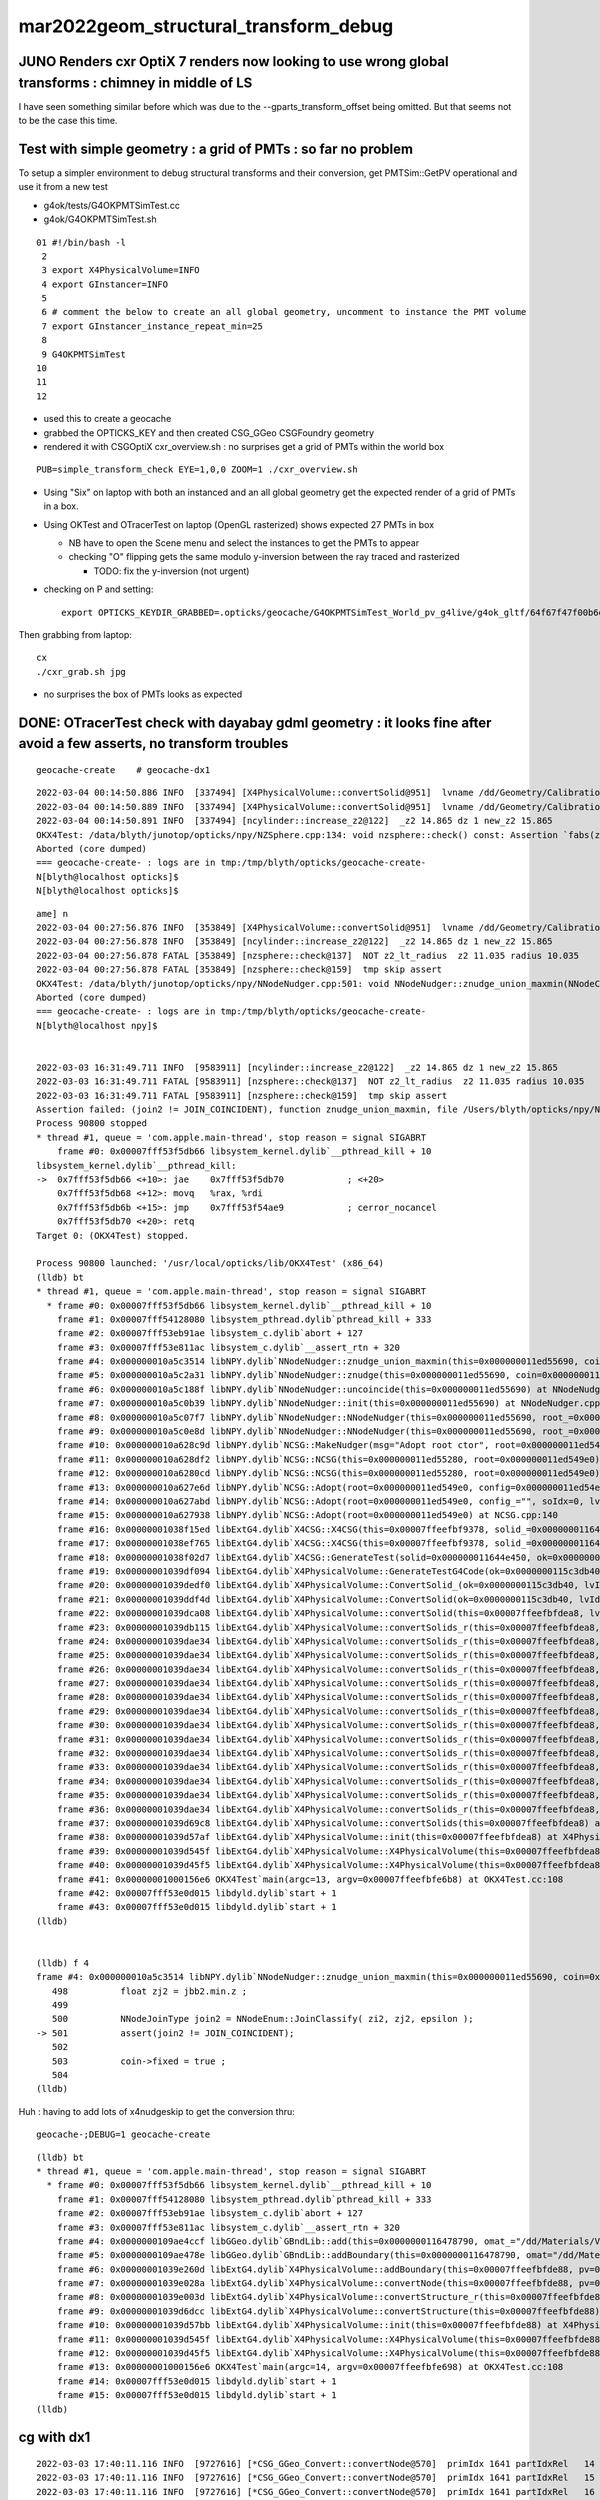 mar2022geom_structural_transform_debug 
==========================================

JUNO Renders cxr OptiX 7 renders now looking to use wrong global transforms : chimney in middle of LS
--------------------------------------------------------------------------------------------------------

I have seen something similar before which was due to the --gparts_transform_offset being 
omitted. But that seems not to be the case this time. 


Test with simple geometry : a grid of PMTs : so far no problem
-----------------------------------------------------------------

To setup a simpler environment to debug structural transforms and their conversion, 
get PMTSim::GetPV operational and use it from a new test 

* g4ok/tests/G4OKPMTSimTest.cc
* g4ok/G4OKPMTSimTest.sh

::


     01 #!/bin/bash -l 
      2 
      3 export X4PhysicalVolume=INFO
      4 export GInstancer=INFO
      5 
      6 # comment the below to create an all global geometry, uncomment to instance the PMT volume 
      7 export GInstancer_instance_repeat_min=25
      8 
      9 G4OKPMTSimTest
     10 
     11 
     12 


* used this to create a geocache
* grabbed the OPTICKS_KEY and then created CSG_GGeo CSGFoundry geometry
* rendered it with CSGOptiX cxr_overview.sh : no surprises get a grid of PMTs within the world box

::

    PUB=simple_transform_check EYE=1,0,0 ZOOM=1 ./cxr_overview.sh 


* Using "Six" on laptop with both an instanced and an all global geometry get the expected render of a grid of PMTs in a box. 
* Using OKTest and OTracerTest on laptop (OpenGL rasterized) shows expected 27 PMTs in box

  * NB have to open the Scene menu and select the instances to get the PMTs to appear
  * checking "O" flipping gets the same modulo y-inversion between the ray traced and rasterized 

    * TODO: fix the y-inversion (not urgent)


* checking on P and setting::

    export OPTICKS_KEYDIR_GRABBED=.opticks/geocache/G4OKPMTSimTest_World_pv_g4live/g4ok_gltf/64f67f47f00b6e9831b16c54495f0bdd/1 

Then grabbing from laptop::

   cx 
   ./cxr_grab.sh jpg   

* no surprises the box of PMTs looks as expected 



DONE: OTracerTest check with dayabay gdml geometry : it looks fine after avoid a few asserts, no transform troubles 
-----------------------------------------------------------------------------------------------------------------------

::

   geocache-create    # geocache-dx1 


::

    2022-03-04 00:14:50.886 INFO  [337494] [X4PhysicalVolume::convertSolid@951]  lvname /dd/Geometry/CalibrationSources/lvDiffuserBall0xc3074400x3f225a0 soname DiffuserBall0xc3073d00x3e9b4b0 [--x4skipsolidname] n
    2022-03-04 00:14:50.889 INFO  [337494] [X4PhysicalVolume::convertSolid@951]  lvname /dd/Geometry/CalibrationSources/lvLedSourceShell0xc3066b00x3f226d0 soname led-source-shell0xc3068f00x3e9bd80 [--x4skipsolidname] n
    2022-03-04 00:14:50.891 INFO  [337494] [ncylinder::increase_z2@122]  _z2 14.865 dz 1 new_z2 15.865
    OKX4Test: /data/blyth/junotop/opticks/npy/NZSphere.cpp:134: void nzsphere::check() const: Assertion `fabs(z2()) <= radius()' failed.
    Aborted (core dumped)
    === geocache-create- : logs are in tmp:/tmp/blyth/opticks/geocache-create-
    N[blyth@localhost opticks]$ 
    N[blyth@localhost opticks]$ 



::

    ame] n
    2022-03-04 00:27:56.876 INFO  [353849] [X4PhysicalVolume::convertSolid@951]  lvname /dd/Geometry/CalibrationSources/lvLedSourceShell0xc3066b00x3f226d0 soname led-source-shell0xc3068f00x3e9bd80 [--x4skipsolidname] n
    2022-03-04 00:27:56.878 INFO  [353849] [ncylinder::increase_z2@122]  _z2 14.865 dz 1 new_z2 15.865
    2022-03-04 00:27:56.878 FATAL [353849] [nzsphere::check@137]  NOT z2_lt_radius  z2 11.035 radius 10.035
    2022-03-04 00:27:56.878 FATAL [353849] [nzsphere::check@159]  tmp skip assert 
    OKX4Test: /data/blyth/junotop/opticks/npy/NNodeNudger.cpp:501: void NNodeNudger::znudge_union_maxmin(NNodeCoincidence*): Assertion `join2 != JOIN_COINCIDENT' failed.
    Aborted (core dumped)
    === geocache-create- : logs are in tmp:/tmp/blyth/opticks/geocache-create-
    N[blyth@localhost npy]$ 


    2022-03-03 16:31:49.711 INFO  [9583911] [ncylinder::increase_z2@122]  _z2 14.865 dz 1 new_z2 15.865
    2022-03-03 16:31:49.711 FATAL [9583911] [nzsphere::check@137]  NOT z2_lt_radius  z2 11.035 radius 10.035
    2022-03-03 16:31:49.711 FATAL [9583911] [nzsphere::check@159]  tmp skip assert 
    Assertion failed: (join2 != JOIN_COINCIDENT), function znudge_union_maxmin, file /Users/blyth/opticks/npy/NNodeNudger.cpp, line 501.
    Process 90800 stopped
    * thread #1, queue = 'com.apple.main-thread', stop reason = signal SIGABRT
        frame #0: 0x00007fff53f5db66 libsystem_kernel.dylib`__pthread_kill + 10
    libsystem_kernel.dylib`__pthread_kill:
    ->  0x7fff53f5db66 <+10>: jae    0x7fff53f5db70            ; <+20>
        0x7fff53f5db68 <+12>: movq   %rax, %rdi
        0x7fff53f5db6b <+15>: jmp    0x7fff53f54ae9            ; cerror_nocancel
        0x7fff53f5db70 <+20>: retq   
    Target 0: (OKX4Test) stopped.

    Process 90800 launched: '/usr/local/opticks/lib/OKX4Test' (x86_64)
    (lldb) bt
    * thread #1, queue = 'com.apple.main-thread', stop reason = signal SIGABRT
      * frame #0: 0x00007fff53f5db66 libsystem_kernel.dylib`__pthread_kill + 10
        frame #1: 0x00007fff54128080 libsystem_pthread.dylib`pthread_kill + 333
        frame #2: 0x00007fff53eb91ae libsystem_c.dylib`abort + 127
        frame #3: 0x00007fff53e811ac libsystem_c.dylib`__assert_rtn + 320
        frame #4: 0x000000010a5c3514 libNPY.dylib`NNodeNudger::znudge_union_maxmin(this=0x000000011ed55690, coin=0x000000011ed54f30) at NNodeNudger.cpp:501
        frame #5: 0x000000010a5c2a31 libNPY.dylib`NNodeNudger::znudge(this=0x000000011ed55690, coin=0x000000011ed54f30) at NNodeNudger.cpp:298
        frame #6: 0x000000010a5c188f libNPY.dylib`NNodeNudger::uncoincide(this=0x000000011ed55690) at NNodeNudger.cpp:285
        frame #7: 0x000000010a5c0b39 libNPY.dylib`NNodeNudger::init(this=0x000000011ed55690) at NNodeNudger.cpp:92
        frame #8: 0x000000010a5c07f7 libNPY.dylib`NNodeNudger::NNodeNudger(this=0x000000011ed55690, root_=0x000000011ed549e0, epsilon_=0.00000999999974, (null)=0) at NNodeNudger.cpp:66
        frame #9: 0x000000010a5c0e8d libNPY.dylib`NNodeNudger::NNodeNudger(this=0x000000011ed55690, root_=0x000000011ed549e0, epsilon_=0.00000999999974, (null)=0) at NNodeNudger.cpp:64
        frame #10: 0x000000010a628c9d libNPY.dylib`NCSG::MakeNudger(msg="Adopt root ctor", root=0x000000011ed549e0, surface_epsilon=0.00000999999974) at NCSG.cpp:278
        frame #11: 0x000000010a628df2 libNPY.dylib`NCSG::NCSG(this=0x000000011ed55280, root=0x000000011ed549e0) at NCSG.cpp:309
        frame #12: 0x000000010a6280cd libNPY.dylib`NCSG::NCSG(this=0x000000011ed55280, root=0x000000011ed549e0) at NCSG.cpp:324
        frame #13: 0x000000010a627e6d libNPY.dylib`NCSG::Adopt(root=0x000000011ed549e0, config=0x000000011ed54ec0, soIdx=0, lvIdx=0) at NCSG.cpp:173
        frame #14: 0x000000010a627abd libNPY.dylib`NCSG::Adopt(root=0x000000011ed549e0, config_="", soIdx=0, lvIdx=0) at NCSG.cpp:147
        frame #15: 0x000000010a627938 libNPY.dylib`NCSG::Adopt(root=0x000000011ed549e0) at NCSG.cpp:140
        frame #16: 0x00000001038f15ed libExtG4.dylib`X4CSG::X4CSG(this=0x00007ffeefbf9378, solid_=0x000000011644e450, ok_=0x0000000115c3db40) at X4CSG.cc:128
        frame #17: 0x00000001038ef765 libExtG4.dylib`X4CSG::X4CSG(this=0x00007ffeefbf9378, solid_=0x000000011644e450, ok_=0x0000000115c3db40) at X4CSG.cc:132
        frame #18: 0x00000001038f02d7 libExtG4.dylib`X4CSG::GenerateTest(solid=0x000000011644e450, ok=0x0000000115c3db40, prefix="/usr/local/opticks/geocache/OKX4Test_World0xc15cfc00x40f7000_PV_g4live/g4ok_gltf/f9225f882628d01e0303b3609013324e/1/g4codegen", lvidx=100) at X4CSG.cc:78
        frame #19: 0x00000001039df094 libExtG4.dylib`X4PhysicalVolume::GenerateTestG4Code(ok=0x0000000115c3db40, lvIdx=100, solid=0x000000011644e450, raw=0x000000011ed45fa0) at X4PhysicalVolume.cc:1198
        frame #20: 0x00000001039dedf0 libExtG4.dylib`X4PhysicalVolume::ConvertSolid_(ok=0x0000000115c3db40, lvIdx=100, soIdx=100, solid=0x000000011644e450, soname="led-source-shell0xc3068f00x3e9bd80", lvname="/dd/Geometry/CalibrationSources/lvLedSourceShell0xc3066b00x3f226d0", balance_deep_tree=true) at X4PhysicalVolume.cc:1115
        frame #21: 0x00000001039ddf4d libExtG4.dylib`X4PhysicalVolume::ConvertSolid(ok=0x0000000115c3db40, lvIdx=100, soIdx=100, solid=0x000000011644e450, soname="led-source-shell0xc3068f00x3e9bd80", lvname="/dd/Geometry/CalibrationSources/lvLedSourceShell0xc3066b00x3f226d0") at X4PhysicalVolume.cc:1015
        frame #22: 0x00000001039dca08 libExtG4.dylib`X4PhysicalVolume::convertSolid(this=0x00007ffeefbfdea8, lv=0x000000011523a100) at X4PhysicalVolume.cc:962
        frame #23: 0x00000001039db115 libExtG4.dylib`X4PhysicalVolume::convertSolids_r(this=0x00007ffeefbfdea8, pv=0x000000011523aa90, depth=13) at X4PhysicalVolume.cc:923
        frame #24: 0x00000001039dae34 libExtG4.dylib`X4PhysicalVolume::convertSolids_r(this=0x00007ffeefbfdea8, pv=0x000000011523fa70, depth=12) at X4PhysicalVolume.cc:917
        frame #25: 0x00000001039dae34 libExtG4.dylib`X4PhysicalVolume::convertSolids_r(this=0x00007ffeefbfdea8, pv=0x00000001152404f0, depth=11) at X4PhysicalVolume.cc:917
        frame #26: 0x00000001039dae34 libExtG4.dylib`X4PhysicalVolume::convertSolids_r(this=0x00007ffeefbfdea8, pv=0x0000000115240870, depth=10) at X4PhysicalVolume.cc:917
        frame #27: 0x00000001039dae34 libExtG4.dylib`X4PhysicalVolume::convertSolids_r(this=0x00007ffeefbfdea8, pv=0x00000001152479b0, depth=9) at X4PhysicalVolume.cc:917
        frame #28: 0x00000001039dae34 libExtG4.dylib`X4PhysicalVolume::convertSolids_r(this=0x00007ffeefbfdea8, pv=0x0000000115249b10, depth=8) at X4PhysicalVolume.cc:917
        frame #29: 0x00000001039dae34 libExtG4.dylib`X4PhysicalVolume::convertSolids_r(this=0x00007ffeefbfdea8, pv=0x00000001162f4060, depth=7) at X4PhysicalVolume.cc:917
        frame #30: 0x00000001039dae34 libExtG4.dylib`X4PhysicalVolume::convertSolids_r(this=0x00007ffeefbfdea8, pv=0x00000001162f67e0, depth=6) at X4PhysicalVolume.cc:917
        frame #31: 0x00000001039dae34 libExtG4.dylib`X4PhysicalVolume::convertSolids_r(this=0x00007ffeefbfdea8, pv=0x000000010f07eac0, depth=5) at X4PhysicalVolume.cc:917
        frame #32: 0x00000001039dae34 libExtG4.dylib`X4PhysicalVolume::convertSolids_r(this=0x00007ffeefbfdea8, pv=0x000000010f07f840, depth=4) at X4PhysicalVolume.cc:917
        frame #33: 0x00000001039dae34 libExtG4.dylib`X4PhysicalVolume::convertSolids_r(this=0x00007ffeefbfdea8, pv=0x000000010f080e50, depth=3) at X4PhysicalVolume.cc:917
        frame #34: 0x00000001039dae34 libExtG4.dylib`X4PhysicalVolume::convertSolids_r(this=0x00007ffeefbfdea8, pv=0x000000010f081c50, depth=2) at X4PhysicalVolume.cc:917
        frame #35: 0x00000001039dae34 libExtG4.dylib`X4PhysicalVolume::convertSolids_r(this=0x00007ffeefbfdea8, pv=0x000000010f081a10, depth=1) at X4PhysicalVolume.cc:917
        frame #36: 0x00000001039dae34 libExtG4.dylib`X4PhysicalVolume::convertSolids_r(this=0x00007ffeefbfdea8, pv=0x000000010f084200, depth=0) at X4PhysicalVolume.cc:917
        frame #37: 0x00000001039d69c8 libExtG4.dylib`X4PhysicalVolume::convertSolids(this=0x00007ffeefbfdea8) at X4PhysicalVolume.cc:879
        frame #38: 0x00000001039d57af libExtG4.dylib`X4PhysicalVolume::init(this=0x00007ffeefbfdea8) at X4PhysicalVolume.cc:202
        frame #39: 0x00000001039d545f libExtG4.dylib`X4PhysicalVolume::X4PhysicalVolume(this=0x00007ffeefbfdea8, ggeo=0x0000000115c60f80, top=0x000000010f084200) at X4PhysicalVolume.cc:181
        frame #40: 0x00000001039d45f5 libExtG4.dylib`X4PhysicalVolume::X4PhysicalVolume(this=0x00007ffeefbfdea8, ggeo=0x0000000115c60f80, top=0x000000010f084200) at X4PhysicalVolume.cc:172
        frame #41: 0x00000001000156e6 OKX4Test`main(argc=13, argv=0x00007ffeefbfe6b8) at OKX4Test.cc:108
        frame #42: 0x00007fff53e0d015 libdyld.dylib`start + 1
        frame #43: 0x00007fff53e0d015 libdyld.dylib`start + 1
    (lldb) 


    (lldb) f 4
    frame #4: 0x000000010a5c3514 libNPY.dylib`NNodeNudger::znudge_union_maxmin(this=0x000000011ed55690, coin=0x000000011ed54f30) at NNodeNudger.cpp:501
       498 	    float zj2 = jbb2.min.z ;
       499 	 
       500 	    NNodeJoinType join2 = NNodeEnum::JoinClassify( zi2, zj2, epsilon );
    -> 501 	    assert(join2 != JOIN_COINCIDENT);
       502 	
       503 	    coin->fixed = true ; 
       504 	
    (lldb) 


Huh : having to add lots of x4nudgeskip to get the conversion thru::

    geocache-;DEBUG=1 geocache-create


::

    (lldb) bt
    * thread #1, queue = 'com.apple.main-thread', stop reason = signal SIGABRT
      * frame #0: 0x00007fff53f5db66 libsystem_kernel.dylib`__pthread_kill + 10
        frame #1: 0x00007fff54128080 libsystem_pthread.dylib`pthread_kill + 333
        frame #2: 0x00007fff53eb91ae libsystem_c.dylib`abort + 127
        frame #3: 0x00007fff53e811ac libsystem_c.dylib`__assert_rtn + 320
        frame #4: 0x0000000109ae4ccf libGGeo.dylib`GBndLib::add(this=0x0000000116478790, omat_="/dd/Materials/Vacuum", osur_=0x0000000000000000, isur_=0x0000000000000000, imat_="/dd/Materials/Vacuum") at GBndLib.cc:508
        frame #5: 0x0000000109ae478e libGGeo.dylib`GBndLib::addBoundary(this=0x0000000116478790, omat="/dd/Materials/Vacuum", osur=0x0000000000000000, isur=0x0000000000000000, imat="/dd/Materials/Vacuum") at GBndLib.cc:470
        frame #6: 0x00000001039e260d libExtG4.dylib`X4PhysicalVolume::addBoundary(this=0x00007ffeefbfde88, pv=0x0000000116651000, pv_p=0x0000000000000000) at X4PhysicalVolume.cc:1598
        frame #7: 0x00000001039e028a libExtG4.dylib`X4PhysicalVolume::convertNode(this=0x00007ffeefbfde88, pv=0x0000000116651000, parent=0x0000000000000000, depth=0, pv_p=0x0000000000000000, recursive_select=0x00007ffeefbfd083) at X4PhysicalVolume.cc:1674
        frame #8: 0x00000001039e003d libExtG4.dylib`X4PhysicalVolume::convertStructure_r(this=0x00007ffeefbfde88, pv=0x0000000116651000, parent=0x0000000000000000, depth=0, parent_pv=0x0000000000000000, recursive_select=0x00007ffeefbfd083) at X4PhysicalVolume.cc:1409
        frame #9: 0x00000001039d6dcc libExtG4.dylib`X4PhysicalVolume::convertStructure(this=0x00007ffeefbfde88) at X4PhysicalVolume.cc:1336
        frame #10: 0x00000001039d57bb libExtG4.dylib`X4PhysicalVolume::init(this=0x00007ffeefbfde88) at X4PhysicalVolume.cc:203
        frame #11: 0x00000001039d545f libExtG4.dylib`X4PhysicalVolume::X4PhysicalVolume(this=0x00007ffeefbfde88, ggeo=0x00000001164784a0, top=0x0000000116651000) at X4PhysicalVolume.cc:181
        frame #12: 0x00000001039d45f5 libExtG4.dylib`X4PhysicalVolume::X4PhysicalVolume(this=0x00007ffeefbfde88, ggeo=0x00000001164784a0, top=0x0000000116651000) at X4PhysicalVolume.cc:172
        frame #13: 0x00000001000156e6 OKX4Test`main(argc=14, argv=0x00007ffeefbfe698) at OKX4Test.cc:108
        frame #14: 0x00007fff53e0d015 libdyld.dylib`start + 1
        frame #15: 0x00007fff53e0d015 libdyld.dylib`start + 1
    (lldb) 



cg with dx1
-------------

::

    2022-03-03 17:40:11.116 INFO  [9727616] [*CSG_GGeo_Convert::convertNode@570]  primIdx 1641 partIdxRel   14 tag     ze tc       zero tranIdx    0 is_list not_list subNum   -1 subOffset   -1
    2022-03-03 17:40:11.116 INFO  [9727616] [*CSG_GGeo_Convert::convertNode@570]  primIdx 1641 partIdxRel   15 tag     cy tc   cylinder tranIdx 1528 is_list not_list subNum   -1 subOffset   -1
    2022-03-03 17:40:11.116 INFO  [9727616] [*CSG_GGeo_Convert::convertNode@570]  primIdx 1641 partIdxRel   16 tag     cy tc   cylinder tranIdx 1529 is_list not_list subNum   -1 subOffset   -1
    2022-03-03 17:40:11.116 INFO  [9727616] [*CSG_GGeo_Convert::convertNode@570]  primIdx 1641 partIdxRel   17 tag     co tc convexpolyhedron tranIdx 1530 is_list not_list subNum   -1 subOffset   -1
    2022-03-03 17:40:11.116 FATAL [9727616] [*CSG_GGeo_Convert::GetPlanes@662]  unexpected pl_buf 672,4
    Assertion failed: (pl_expect), function GetPlanes, file /Users/blyth/opticks/CSG_GGeo/CSG_GGeo_Convert.cc, line 666.
    ./run.sh: line 98:  8660 Abort trap: 6           $GDB $bin $GDBDIV $*
    epsilon:CSG_GGeo blyth$ 
    epsilon:CSG_GGeo blyth$ 


    (lldb) f 5
    frame #5: 0x00000001000fd286 libCSG_GGeo.dylib`CSG_GGeo_Convert::convertNode(this=0x00007ffeefbfded8, comp=0x0000000101ffb610, primIdx=1641, partIdxRel=17) at CSG_GGeo_Convert.cc:585
       582 	    bool complement = comp->getComplement(partIdx);
       583 	
       584 	    bool has_planes = CSG::HasPlanes(tc); 
    -> 585 	    std::vector<float4>* planes = has_planes ? GetPlanes(comp, primIdx, partIdxRel) : nullptr ; 
       586 	
       587 	    const float* aabb = nullptr ;  
       588 	    CSGNode nd = CSGNode::Make(tc, param6, aabb ) ; 
    (lldb) p tc
    (unsigned int) $0 = 112
    (lldb) p CSG::Name(tc)
    (const char *) $1 = 0x00000001001283fd "convexpolyhedron"
    (lldb) p primIdx
    (unsigned int) $2 = 1641
    (lldb) p partIdxRel
    (unsigned int) $3 = 17





TODO : check with an old JUNO gdml
-------------------------------------




review gparts_transform_offset
----------------------------------

::

    epsilon:CSG_GGeo blyth$ opticks-f gparts_transform_offset
    ./okop/OpMgr.cc:    bool is_gparts_transform_offset = m_ok->isGPartsTransformOffset()  ; 
    ./okop/OpMgr.cc:    LOG(info) << " is_gparts_transform_offset " << is_gparts_transform_offset ; 

    ./opticksgeo/OpticksHub.cc:    bool is_gparts_transform_offset = m_ok->isGPartsTransformOffset()  ; 
    ./opticksgeo/OpticksHub.cc:    LOG(info) << "[ " << m_ok->getIdPath() << " isGPartsTransformOffset " << is_gparts_transform_offset  ; 

    ./GeoChain/tests/GeoChainNodeTest.cc:    const char* argforced = "--allownokey --gparts_transform_offset" ; 
    ./GeoChain/tests/GeoChainVolumeTest.cc:    const char* argforced = "--allownokey --gparts_transform_offset" ; 
    ./GeoChain/tests/GeoChainVolumeTest.cc:    // see notes/issues/PMT_body_phys_bizarre_innards_confirmed_fixed_by_using_gparts_transform_offset_option.rst
    ./GeoChain/tests/GeoChainSolidTest.cc:    const char* argforced = "--allownokey --gparts_transform_offset" ; 

    ./ggeo/GParts.cc:Notice the --gparts_transform_offset option which 
    ./ggeo/GParts.cc:are handled separately, hence --gparts_transform_offset
    ./ggeo/GParts.cc:    if(m_ok && m_ok->isGPartsTransformOffset())  // --gparts_transform_offset
    ./ggeo/GParts.cc:        if(dump) LOG(info) << " --gparts_transform_offset IS ENABLED, COUNT  " << COUNT  ; 
    ./ggeo/GParts.cc:        if(dump) LOG(info) << " NOT ENABLED --gparts_transform_offset, COUNT  " << COUNT  ; 

    ./optickscore/tests/OpticksTest.cc:    bool is_gparts_transform_offset = ok->isGPartsTransformOffset(); 
    ./optickscore/tests/OpticksTest.cc:    LOG(info) << " is_gparts_transform_offset " << is_gparts_transform_offset ; 

    ./optickscore/Opticks.hh:       bool isGPartsTransformOffset() const ; // --gparts_transform_offset
    ./optickscore/OpticksCfg.cc:       ("gparts_transform_offset",  "see GParts::add") ;
    ./optickscore/Opticks.cc:    return m_cfg->hasOpt("gparts_transform_offset") ;  

    ./optixrap/OGeo.cc:    bool is_gparts_transform_offset = m_ok->isGPartsTransformOffset()  ;   
    ./optixrap/OGeo.cc:    LOG(info) << " is_gparts_transform_offset " << is_gparts_transform_offset ; 
    ./optixrap/OGeo.cc:    if( is_gparts_transform_offset )
    ./optixrap/OGeo.cc:           << " using the old pre7 optixrap machinery with option --gparts_transform_offset enabled will result in mangled transforms " ; 
    ./optixrap/OGeo.cc:           << " the --gparts_transform_offset is only appropriate when using the new optix7 machinery, eg CSG/CSGOptiX/CSG_GGeo/.. " ; 

    ./CSG_GGeo/tests/CSG_GGeoTest.cc:    const char* argforced = "--gparts_transform_offset" ; 
    ./CSG_GGeo/run.sh:--gparts_transform_offset
    ./CSG_GGeo/run.sh:Hmm without "--gparts_transform_offset" get messed up geometry 
    ./CSG_GGeo/run.sh:    epsilon:CSG_GGeo blyth$ opticks-f gparts_transform_offset 
    ./CSG_GGeo/run.sh:    ./ggeo/GParts.cc:    if(m_ok && m_ok->isGPartsTransformOffset())  // --gparts_transform_offset
    ./CSG_GGeo/run.sh:    ./ggeo/GParts.cc:        LOG(LEVEL) << " --gparts_transform_offset " ; 
    ./CSG_GGeo/run.sh:    ./ggeo/GParts.cc:        LOG(LEVEL) << " NOT --gparts_transform_offset " ; 
    ./CSG_GGeo/run.sh:    ./optickscore/Opticks.hh:       bool isGPartsTransformOffset() const ; // --gparts_transform_offset
    ./CSG_GGeo/run.sh:    ./optickscore/OpticksCfg.cc:       ("gparts_transform_offset",  "see GParts::add") ;
    ./CSG_GGeo/run.sh:    ./optickscore/Opticks.cc:    return m_cfg->hasOpt("gparts_transform_offset") ;  
    ./CSG_GGeo/run.sh:    1266 Notice the --gparts_transform_offset option which 
    ./CSG_GGeo/run.sh:    1272 are handled separately, hence --gparts_transform_offset
    ./CSG_GGeo/run.sh:    1297     if(m_ok && m_ok->isGPartsTransformOffset())  // --gparts_transform_offset
    ./CSG_GGeo/run.sh:    1299         LOG(LEVEL) << " --gparts_transform_offset " ;
    ./CSG_GGeo/run.sh:    1307         LOG(LEVEL) << " NOT --gparts_transform_offset " ;
    ./CSG_GGeo/CSG_GGeo_Convert.cc:    bool gparts_transform_offset = ok->isGPartsTransformOffset() ; 
    ./CSG_GGeo/CSG_GGeo_Convert.cc:    if(!gparts_transform_offset)
    ./CSG_GGeo/CSG_GGeo_Convert.cc:            << " GParts geometry requires use of --gparts_transform_offset "
    ./CSG_GGeo/CSG_GGeo_Convert.cc:    assert(gparts_transform_offset); 
    ./CSG_GGeo/run1.sh:./run.sh --gparts_transform_offset 
    epsilon:opticks blyth$ 
    epsilon:opticks blyth$ 


::

    GGeo::deferredCreateGParts
    GParts::Create




Huh thats unreasonable the tranOffset should not go down::

    2022-03-03 20:33:35.570 INFO  [9919390] [GParts::add@1322]  --gparts_transform_offset IS ENABLED, COUNT  4471 ridx 0 tranOffset 5740
    2022-03-03 20:33:35.570 INFO  [9919390] [GParts::add@1322]  --gparts_transform_offset IS ENABLED, COUNT  4472 ridx 0 tranOffset 5740
    2022-03-03 20:33:35.570 INFO  [9919390] [GParts::add@1322]  --gparts_transform_offset IS ENABLED, COUNT  4473 ridx 0 tranOffset 5740
    2022-03-03 20:33:35.570 INFO  [9919390] [GParts::add@1322]  --gparts_transform_offset IS ENABLED, COUNT  4474 ridx 0 tranOffset 5740
    2022-03-03 20:33:35.570 INFO  [9919390] [GParts::add@1322]  --gparts_transform_offset IS ENABLED, COUNT  4475 ridx 0 tranOffset 5740
    2022-03-03 20:33:35.570 INFO  [9919390] [GParts::add@1322]  --gparts_transform_offset IS ENABLED, COUNT  4476 ridx 0 tranOffset 5740
    2022-03-03 20:33:35.570 INFO  [9919390] [GParts::add@1322]  --gparts_transform_offset IS ENABLED, COUNT  4477 ridx 0 tranOffset 5740
    2022-03-03 20:33:35.570 INFO  [9919390] [GParts::add@1322]  --gparts_transform_offset IS ENABLED, COUNT  4478 ridx 0 tranOffset 5740
    2022-03-03 20:33:35.571 INFO  [9919390] [GParts::add@1322]  --gparts_transform_offset IS ENABLED, COUNT  4479 ridx 0 tranOffset 5740
    2022-03-03 20:33:35.571 INFO  [9919390] [GParts::add@1322]  --gparts_transform_offset IS ENABLED, COUNT  4480 ridx 0 tranOffset 5740
    2022-03-03 20:33:35.571 INFO  [9919390] [GParts::add@1322]  --gparts_transform_offset IS ENABLED, COUNT  4481 ridx 0 tranOffset 5740
    2022-03-03 20:33:35.571 INFO  [9919390] [GParts::add@1322]  --gparts_transform_offset IS ENABLED, COUNT  4482 ridx 0 tranOffset 5740
    2022-03-03 20:33:35.571 INFO  [9919390] [GParts::add@1322]  --gparts_transform_offset IS ENABLED, COUNT  4483 ridx 0 tranOffset 5740
    2022-03-03 20:33:35.571 INFO  [9919390] [GParts::add@1322]  --gparts_transform_offset IS ENABLED, COUNT  4484 ridx 0 tranOffset 5740
    2022-03-03 20:33:35.571 INFO  [9919390] [GParts::add@1322]  --gparts_transform_offset IS ENABLED, COUNT  4485 ridx 0 tranOffset 5740
    2022-03-03 20:33:35.572 INFO  [9919390] [GParts::add@1322]  --gparts_transform_offset IS ENABLED, COUNT  4486 ridx 0 tranOffset 5740
    2022-03-03 20:33:35.856 INFO  [9919390] [GParts::add@1322]  --gparts_transform_offset IS ENABLED, COUNT  4487 ridx 1 tranOffset 0
    2022-03-03 20:33:35.856 INFO  [9919390] [GParts::add@1322]  --gparts_transform_offset IS ENABLED, COUNT  4488 ridx 2 tranOffset 0
    2022-03-03 20:33:35.856 INFO  [9919390] [GParts::add@1322]  --gparts_transform_offset IS ENABLED, COUNT  4489 ridx 3 tranOffset 0
    2022-03-03 20:33:35.857 INFO  [9919390] [GParts::add@1322]  --gparts_transform_offset IS ENABLED, COUNT  4490 ridx 4 tranOffset 0
    2022-03-03 20:33:35.857 INFO  [9919390] [GParts::add@1322]  --gparts_transform_offset IS ENABLED, COUNT  4491 ridx 5 tranOffset 0
    2022-03-03 20:33:35.857 INFO  [9919390] [GParts::add@1322]  --gparts_transform_offset IS ENABLED, COUNT  4492 ridx 5 tranOffset 4
    2022-03-03 20:33:35.858 INFO  [9919390] [GParts::add@1322]  --gparts_transform_offset IS ENABLED, COUNT  4493 ridx 5 tranOffset 8
    2022-03-03 20:33:35.858 INFO  [9919390] [GParts::add@1322]  --gparts_transform_offset IS ENABLED, COUNT  4494 ridx 5 tranOffset 10
    2022-03-03 20:33:35.858 INFO  [9919390] [GParts::add@1322]  --gparts_transform_offset IS ENABLED, COUNT  4495 ridx 5 tranOffset 11
    2022-03-03 20:33:35.859 ERROR [9919390] [main@26] ] load ggeo 
    epsilon:CSG_GGeo blyth$ 


Actually it is OK, see CSG_GGeo_Convert::convertNode.::


    542 CSGNode* CSG_GGeo_Convert::convertNode(const GParts* comp, unsigned primIdx, unsigned partIdxRel )
    543 {
    544     unsigned repeatIdx = comp->getRepeatIndex();  // set in GGeo::deferredCreateGParts
    545     unsigned partOffset = comp->getPartOffset(primIdx) ;
    546     unsigned partIdx = partOffset + partIdxRel ;
    547     unsigned idx = comp->getIndex(partIdx);
    548     assert( idx == partIdx );
    549     unsigned boundary = comp->getBoundary(partIdx); // EXPT
    550 
    551     std::string tag = comp->getTag(partIdx);
    552     unsigned tc = comp->getTypeCode(partIdx);
    553     bool is_list = CSG::IsList((OpticksCSG_t)tc) ;
    554     int subNum = is_list ? comp->getSubNum(partIdx) : -1 ;
    555     int subOffset = is_list ? comp->getSubOffset(partIdx) : -1 ;
    556 
    557 
    558     // TODO: transform handling in double, narrowing to float at the last possible moment 
    559     const Tran<float>* tv = nullptr ;
    560     unsigned gtran = comp->getGTransform(partIdx);  // 1-based index, 0 means None
    561     if( gtran > 0 )
    562     {
    563         glm::mat4 t = comp->getTran(gtran-1,0) ;
    564         glm::mat4 v = comp->getTran(gtran-1,1);
    565         tv = new Tran<float>(t, v);
    566     }
    567 
    568     unsigned tranIdx = tv ?  1 + foundry->addTran(tv) : 0 ;   // 1-based index referencing foundry transforms
    569 




::

    epsilon:ggeo blyth$ ./GPartsTest.sh 
    Fold : loading from base /tmp/blyth/opticks/GParts/0 setting globals False globals_prefix  
                   GParts :           14700 : 2022-03-03 22:03:19.280775 :  GParts.txt 
                idxBuffer :       (4486, 4) : 2022-03-03 22:03:19.277043 :  idxBuffer.npy 
               planBuffer :        (672, 4) : 2022-03-03 22:03:19.276789 :  planBuffer.npy 
               partBuffer :   (14700, 4, 4) : 2022-03-03 22:03:19.275552 :  partBuffer.npy 
               tranBuffer : (5745, 3, 4, 4) : 2022-03-03 22:03:19.276539 :  tranBuffer.npy 
               primBuffer :       (4486, 4) : 2022-03-03 22:03:19.277272 :  primBuffer.npy 
     min_stamp : 2022-03-03 22:03:19.275552 
     max_stamp : 2022-03-03 22:03:19.280775 
     dif_stamp : 0:00:00.005223 
    Fold : loading from base /tmp/blyth/opticks/GParts/1 setting globals False globals_prefix  
                   GParts :               1 : 2022-03-03 22:03:19.281851 :  GParts.txt 
                idxBuffer :          (1, 4) : 2022-03-03 22:03:19.281489 :  idxBuffer.npy 
               partBuffer :       (1, 4, 4) : 2022-03-03 22:03:19.281333 :  partBuffer.npy 
               primBuffer :          (1, 4) : 2022-03-03 22:03:19.281656 :  primBuffer.npy 
     min_stamp : 2022-03-03 22:03:19.281333 
     max_stamp : 2022-03-03 22:03:19.281851 
     dif_stamp : 0:00:00.000518 
    Fold : loading from base /tmp/blyth/opticks/GParts/2 setting globals False globals_prefix  
                   GParts :               1 : 2022-03-03 22:03:19.282868 :  GParts.txt 
                idxBuffer :          (1, 4) : 2022-03-03 22:03:19.282533 :  idxBuffer.npy 
               partBuffer :       (1, 4, 4) : 2022-03-03 22:03:19.282359 :  partBuffer.npy 
               primBuffer :          (1, 4) : 2022-03-03 22:03:19.282699 :  primBuffer.npy 
     min_stamp : 2022-03-03 22:03:19.282359 
     max_stamp : 2022-03-03 22:03:19.282868 
     dif_stamp : 0:00:00.000509 
    Fold : loading from base /tmp/blyth/opticks/GParts/3 setting globals False globals_prefix  
                   GParts :               1 : 2022-03-03 22:03:19.283844 :  GParts.txt 
                idxBuffer :          (1, 4) : 2022-03-03 22:03:19.283465 :  idxBuffer.npy 
               partBuffer :       (1, 4, 4) : 2022-03-03 22:03:19.283295 :  partBuffer.npy 
               primBuffer :          (1, 4) : 2022-03-03 22:03:19.283631 :  primBuffer.npy 
     min_stamp : 2022-03-03 22:03:19.283295 
     max_stamp : 2022-03-03 22:03:19.283844 
     dif_stamp : 0:00:00.000549 
    Fold : loading from base /tmp/blyth/opticks/GParts/4 setting globals False globals_prefix  
                   GParts :               1 : 2022-03-03 22:03:19.284859 :  GParts.txt 
                idxBuffer :          (1, 4) : 2022-03-03 22:03:19.284510 :  idxBuffer.npy 
               partBuffer :       (1, 4, 4) : 2022-03-03 22:03:19.284321 :  partBuffer.npy 
               primBuffer :          (1, 4) : 2022-03-03 22:03:19.284678 :  primBuffer.npy 
     min_stamp : 2022-03-03 22:03:19.284321 
     max_stamp : 2022-03-03 22:03:19.284859 
     dif_stamp : 0:00:00.000538 
    Fold : loading from base /tmp/blyth/opticks/GParts/5 setting globals False globals_prefix  
                   GParts :              41 : 2022-03-03 22:03:19.287721 :  GParts.txt 
                idxBuffer :          (5, 4) : 2022-03-03 22:03:19.287413 :  idxBuffer.npy 
               partBuffer :      (41, 4, 4) : 2022-03-03 22:03:19.287077 :  partBuffer.npy 
               tranBuffer :   (11, 3, 4, 4) : 2022-03-03 22:03:19.287241 :  tranBuffer.npy 
               primBuffer :          (5, 4) : 2022-03-03 22:03:19.287564 :  primBuffer.npy 
     min_stamp : 2022-03-03 22:03:19.287077 
     max_stamp : 2022-03-03 22:03:19.287721 
     dif_stamp : 0:00:00.000644 

    In [1]:                                                         



::

    //    partOffset, numParts, tranOffset, planOffset 

    In [2]: g[0].primBuffer                                                                                                                                                                                   
    Out[2]: 
    array([[    0,     1,     0,     0],
           [    1,     3,     0,     0],
           [    4,     3,     2,     0],
           [    7,    15,     4,     0],
           [   22,     1,     9,     0],
           ...,
           [14681,     1,  5740,   672],
           [14682,     1,  5740,   672],
           [14683,     1,  5740,   672],
           [14684,     1,  5740,   672],
           [14685,    15,  5740,   672]], dtype=int32)





::

    EYE=-1.1,0,0 ./cxr_debug.sh 

